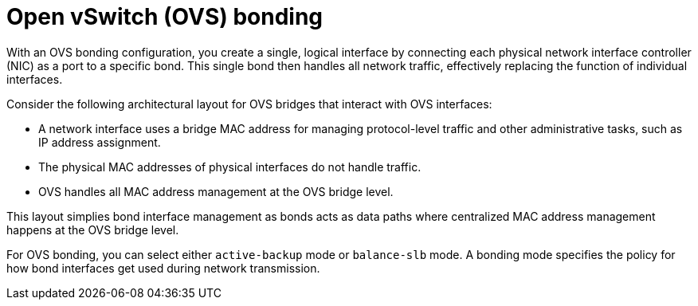 // Module included in the following assemblies:
//
// * networking/advanced_networking/network-bonding-considerations.adoc

:_mod-docs-content-type: CONCEPT
[id="nw-ovs-bonding_{context}"]
= Open vSwitch (OVS) bonding

With an OVS bonding configuration, you create a single, logical interface by connecting each physical network interface controller (NIC) as a port to a specific bond. This single bond then handles all network traffic, effectively replacing the function of individual interfaces.

Consider the following architectural layout for OVS bridges that interact with OVS interfaces:

* A network interface uses a bridge MAC address for managing protocol-level traffic and other administrative tasks, such as IP address assignment.
* The physical MAC addresses of physical interfaces do not handle traffic.
* OVS handles all MAC address management at the OVS bridge level.

This layout simplies bond interface management as bonds acts as data paths where centralized MAC address management happens at the OVS bridge level.

For OVS bonding, you can select either `active-backup` mode or `balance-slb` mode. A bonding mode specifies the policy for how bond interfaces get used during network transmission. 


